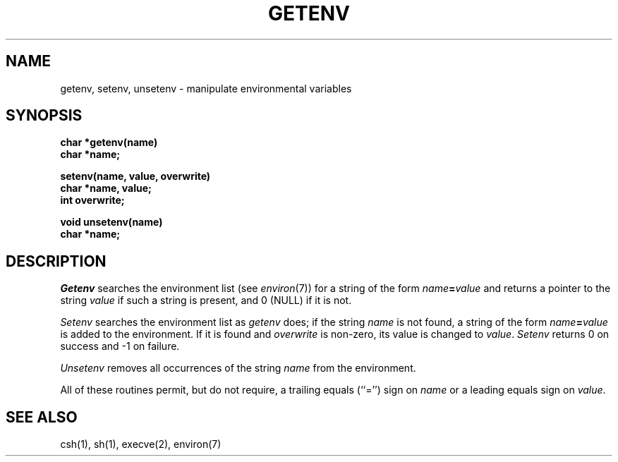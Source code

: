 .\"	@(#)getenv.3	6.3 (Berkeley) %G%
.\"
.TH GETENV 3 ""
.AT 3
.SH NAME
getenv, setenv, unsetenv \- manipulate environmental variables
.SH SYNOPSIS
.nf
.B char *getenv(name)
.B char *name;
.PP
.B setenv(name, value, overwrite)
.B char *name, value;
.B int overwrite;
.PP
.B void unsetenv(name)
.B char *name;
.fi
.SH DESCRIPTION
\fIGetenv\fP searches the environment list (see \fIenviron\fP(7))
for a string of the form \fIname\fP\fB=\fP\fIvalue\fP and returns
a pointer to the string \fIvalue\fP if such a string is present,
and 0 (NULL) if it is not.
.PP
\fISetenv\fP searches the environment list as \fIgetenv\fP does; if
the string \fIname\fP is not found, a string of the form
\fIname\fP\fB=\fP\fIvalue\fP is added to the environment.  If it is
found and \fIoverwrite\fP is non-zero, its value is changed to
\fIvalue\fP.  \fISetenv\fP returns 0 on success and -1 on failure.
.PP
\fIUnsetenv\fP removes all occurrences of the string \fIname\fP from
the environment.
.PP
All of these routines permit, but do not require, a trailing equals
(``='') sign on \fIname\fP or a leading equals sign on \fIvalue\fP.
.SH SEE ALSO
csh(1), sh(1), execve(2), environ(7)
